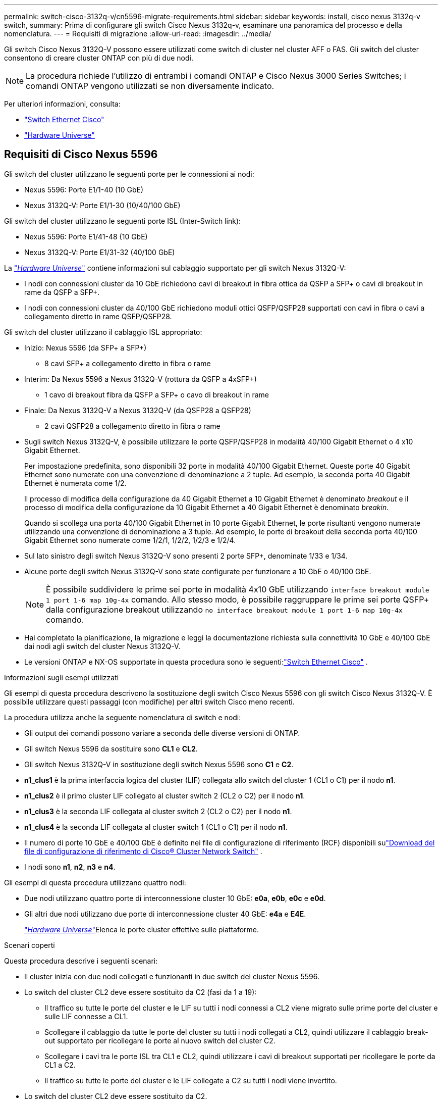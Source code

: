 ---
permalink: switch-cisco-3132q-v/cn5596-migrate-requirements.html 
sidebar: sidebar 
keywords: install, cisco nexus 3132q-v switch, 
summary: Prima di configurare gli switch Cisco Nexus 3132q-v, esaminare una panoramica del processo e della nomenclatura. 
---
= Requisiti di migrazione
:allow-uri-read: 
:imagesdir: ../media/


[role="lead"]
Gli switch Cisco Nexus 3132Q-V possono essere utilizzati come switch di cluster nel cluster AFF o FAS. Gli switch del cluster consentono di creare cluster ONTAP con più di due nodi.

[NOTE]
====
La procedura richiede l'utilizzo di entrambi i comandi ONTAP e Cisco Nexus 3000 Series Switches; i comandi ONTAP vengono utilizzati se non diversamente indicato.

====
Per ulteriori informazioni, consulta:

* link:https://mysupport.netapp.com/site/info/cisco-ethernet-switch["Switch Ethernet Cisco"^]
* link:http://hwu.netapp.com["Hardware Universe"^]




== Requisiti di Cisco Nexus 5596

Gli switch del cluster utilizzano le seguenti porte per le connessioni ai nodi:

* Nexus 5596: Porte E1/1-40 (10 GbE)
* Nexus 3132Q-V: Porte E1/1-30 (10/40/100 GbE)


Gli switch del cluster utilizzano le seguenti porte ISL (Inter-Switch link):

* Nexus 5596: Porte E1/41-48 (10 GbE)
* Nexus 3132Q-V: Porte E1/31-32 (40/100 GbE)


La link:https://hwu.netapp.com/["_Hardware Universe_"^] contiene informazioni sul cablaggio supportato per gli switch Nexus 3132Q-V:

* I nodi con connessioni cluster da 10 GbE richiedono cavi di breakout in fibra ottica da QSFP a SFP+ o cavi di breakout in rame da QSFP a SFP+.
* I nodi con connessioni cluster da 40/100 GbE richiedono moduli ottici QSFP/QSFP28 supportati con cavi in fibra o cavi a collegamento diretto in rame QSFP/QSFP28.


Gli switch del cluster utilizzano il cablaggio ISL appropriato:

* Inizio: Nexus 5596 (da SFP+ a SFP+)
+
** 8 cavi SFP+ a collegamento diretto in fibra o rame


* Interim: Da Nexus 5596 a Nexus 3132Q-V (rottura da QSFP a 4xSFP+)
+
** 1 cavo di breakout fibra da QSFP a SFP+ o cavo di breakout in rame


* Finale: Da Nexus 3132Q-V a Nexus 3132Q-V (da QSFP28 a QSFP28)
+
** 2 cavi QSFP28 a collegamento diretto in fibra o rame


* Sugli switch Nexus 3132Q-V, è possibile utilizzare le porte QSFP/QSFP28 in modalità 40/100 Gigabit Ethernet o 4 x10 Gigabit Ethernet.
+
Per impostazione predefinita, sono disponibili 32 porte in modalità 40/100 Gigabit Ethernet. Queste porte 40 Gigabit Ethernet sono numerate con una convenzione di denominazione a 2 tuple. Ad esempio, la seconda porta 40 Gigabit Ethernet è numerata come 1/2.

+
Il processo di modifica della configurazione da 40 Gigabit Ethernet a 10 Gigabit Ethernet è denominato _breakout_ e il processo di modifica della configurazione da 10 Gigabit Ethernet a 40 Gigabit Ethernet è denominato _breakin_.

+
Quando si scollega una porta 40/100 Gigabit Ethernet in 10 porte Gigabit Ethernet, le porte risultanti vengono numerate utilizzando una convenzione di denominazione a 3 tuple. Ad esempio, le porte di breakout della seconda porta 40/100 Gigabit Ethernet sono numerate come 1/2/1, 1/2/2, 1/2/3 e 1/2/4.

* Sul lato sinistro degli switch Nexus 3132Q-V sono presenti 2 porte SFP+, denominate 1/33 e 1/34.
* Alcune porte degli switch Nexus 3132Q-V sono state configurate per funzionare a 10 GbE o 40/100 GbE.
+
[NOTE]
====
È possibile suddividere le prime sei porte in modalità 4x10 GbE utilizzando `interface breakout module 1 port 1-6 map 10g-4x` comando. Allo stesso modo, è possibile raggruppare le prime sei porte QSFP+ dalla configurazione breakout utilizzando `no interface breakout module 1 port 1-6 map 10g-4x` comando.

====
* Hai completato la pianificazione, la migrazione e leggi la documentazione richiesta sulla connettività 10 GbE e 40/100 GbE dai nodi agli switch del cluster Nexus 3132Q-V.
* Le versioni ONTAP e NX-OS supportate in questa procedura sono le seguenti:link:https://mysupport.netapp.com/site/info/cisco-ethernet-switch["Switch Ethernet Cisco"^] .


.Informazioni sugli esempi utilizzati
Gli esempi di questa procedura descrivono la sostituzione degli switch Cisco Nexus 5596 con gli switch Cisco Nexus 3132Q-V. È possibile utilizzare questi passaggi (con modifiche) per altri switch Cisco meno recenti.

La procedura utilizza anche la seguente nomenclatura di switch e nodi:

* Gli output dei comandi possono variare a seconda delle diverse versioni di ONTAP.
* Gli switch Nexus 5596 da sostituire sono *CL1* e *CL2*.
* Gli switch Nexus 3132Q-V in sostituzione degli switch Nexus 5596 sono *C1* e *C2*.
* *n1_clus1* è la prima interfaccia logica del cluster (LIF) collegata allo switch del cluster 1 (CL1 o C1) per il nodo *n1*.
* *n1_clus2* è il primo cluster LIF collegato al cluster switch 2 (CL2 o C2) per il nodo *n1*.
* *n1_clus3* è la seconda LIF collegata al cluster switch 2 (CL2 o C2) per il nodo *n1*.
* *n1_clus4* è la seconda LIF collegata al cluster switch 1 (CL1 o C1) per il nodo *n1*.
* Il numero di porte 10 GbE e 40/100 GbE è definito nei file di configurazione di riferimento (RCF) disponibili sulink:https://mysupport.netapp.com/site/products/all/details/cisco-cluster-storage-switch/downloads-tab["Download del file di configurazione di riferimento di Cisco® Cluster Network Switch"^] .
* I nodi sono *n1*, *n2*, *n3* e *n4*.


Gli esempi di questa procedura utilizzano quattro nodi:

* Due nodi utilizzano quattro porte di interconnessione cluster 10 GbE: *e0a*, *e0b*, *e0c* e *e0d*.
* Gli altri due nodi utilizzano due porte di interconnessione cluster 40 GbE: *e4a* e *E4E*.
+
link:https://hwu.netapp.com/["_Hardware Universe_"^]Elenca le porte cluster effettive sulle piattaforme.



.Scenari coperti
Questa procedura descrive i seguenti scenari:

* Il cluster inizia con due nodi collegati e funzionanti in due switch del cluster Nexus 5596.
* Lo switch del cluster CL2 deve essere sostituito da C2 (fasi da 1 a 19):
+
** Il traffico su tutte le porte del cluster e le LIF su tutti i nodi connessi a CL2 viene migrato sulle prime porte del cluster e sulle LIF connesse a CL1.
** Scollegare il cablaggio da tutte le porte del cluster su tutti i nodi collegati a CL2, quindi utilizzare il cablaggio break-out supportato per ricollegare le porte al nuovo switch del cluster C2.
** Scollegare i cavi tra le porte ISL tra CL1 e CL2, quindi utilizzare i cavi di breakout supportati per ricollegare le porte da CL1 a C2.
** Il traffico su tutte le porte del cluster e le LIF collegate a C2 su tutti i nodi viene invertito.


* Lo switch del cluster CL2 deve essere sostituito da C2.
+
** Il traffico su tutte le porte cluster o LIF su tutti i nodi connessi a CL1 viene migrato sulle porte del secondo cluster o LIF connesse a C2.
** Scollegare il cablaggio da tutte le porte del cluster su tutti i nodi collegati a CL1 e ricollegarlo, utilizzando il cablaggio di breakout supportato, al nuovo switch del cluster C1.
** Scollegare il cablaggio tra le porte ISL tra CL1 e C2 e ricollegarlo utilizzando i cavi supportati, da C1 a C2.
** Il traffico su tutte le porte cluster o LIF collegate a C1 su tutti i nodi viene invertito.


* Sono stati aggiunti due nodi FAS9000 al cluster con esempi che mostrano i dettagli del cluster.


.Quali sono le prossime novità?
link:cn5596-prepare-to-migrate.html["Preparazione per la migrazione"].
